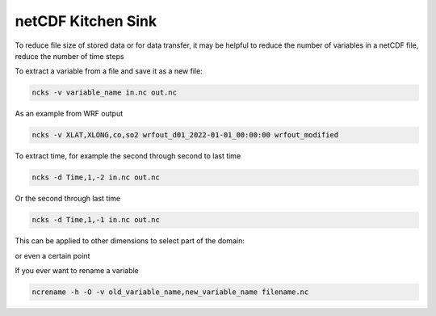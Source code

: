 netCDF Kitchen Sink
===================

To reduce file size of stored data or for data transfer, it may be helpful to
reduce the number of variables in a netCDF file, reduce the number of time steps

To extract a variable from a file and save it as a new file:

.. code-block:: console

   ncks -v variable_name in.nc out.nc

As an example from WRF output

.. code-block:: console

   ncks -v XLAT,XLONG,co,so2 wrfout_d01_2022-01-01_00:00:00 wrfout_modified

To extract time, for example the second through second to last time

.. code-block:: console

    ncks -d Time,1,-2 in.nc out.nc

Or the second through last time 

.. code-block:: console

    ncks -d Time,1,-1 in.nc out.nc

This can be applied to other dimensions to select part of the domain:

or even a certain point

If you ever want to rename a variable

.. code-block:: console

    ncrename -h -O -v old_variable_name,new_variable_name filename.nc

